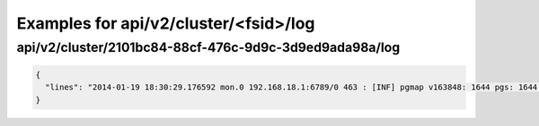 Examples for api/v2/cluster/<fsid>/log
======================================

api/v2/cluster/2101bc84-88cf-476c-9d9c-3d9ed9ada98a/log
-------------------------------------------------------

.. code-block:: json

   {
     "lines": "2014-01-19 18:30:29.176592 mon.0 192.168.18.1:6789/0 463 : [INF] pgmap v163848: 1644 pgs: 1644 active+clean; 1040 GB data, 1993 GB used, 2954 GB / 4948 GB avail\n2014-01-19 18:30:34.581473 osd.2 192.168.18.3:6801/8734 192 : [INF] 1.fb scrub ok\n2014-01-19 18:30:39.184182 mon.0 192.168.18.1:6789/0 464 : [INF] pgmap v163849: 1644 pgs: 1644 active+clean; 1040 GB data, 1993 GB used, 2954 GB / 4948 GB avail\n2014-01-19 18:30:59.357278 mon.0 192.168.18.1:6789/0 465 : [INF] pgmap v163850: 1644 pgs: 1643 active+clean, 1 active+clean+scrubbing+deep; 1040 GB data, 1993 GB used, 2954 GB / 4948 GB avail\n2014-01-19 18:31:01.897580 mon.0 192.168.18.1:6789/0 466 : [INF] pgmap v163851: 1644 pgs: 1643 active+clean, 1 active+clean+scrubbing+deep; 1040 GB data, 1993 GB used, 2954 GB / 4948 GB avail\n2014-01-19 18:31:11.663174 mon.0 192.168.18.1:6789/0 467 : [INF] pgmap v163852: 1644 pgs: 1643 active+clean, 1 active+clean+scrubbing+deep; 1040 GB data, 1993 GB used, 2954 GB / 4948 GB avail\n2014-01-19 18:31:32.179999 osd.1 192.168.18.2:6801/6964 1929 : [INF] 0.64 deep-scrub ok\n2014-01-19 18:31:34.917031 mon.0 192.168.18.1:6789/0 468 : [INF] pgmap v163853: 1644 pgs: 1644 active+clean; 1040 GB data, 1993 GB used, 2954 GB / 4948 GB avail\n2014-01-19 18:32:01.002447 osd.1 192.168.18.2:6801/6964 1930 : [INF] 1.1ef deep-scrub ok\n2014-01-19 18:32:05.062757 mon.0 192.168.18.1:6789/0 469 : [INF] pgmap v163854: 1644 pgs: 1643 active+clean, 1 active+clean+scrubbing+deep; 1040 GB data, 1993 GB used, 2954 GB / 4948 GB avail"
   }

